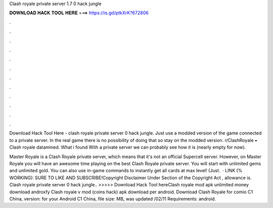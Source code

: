 Clash royale private server 1.7 0 hack jungle



𝐃𝐎𝐖𝐍𝐋𝐎𝐀𝐃 𝐇𝐀𝐂𝐊 𝐓𝐎𝐎𝐋 𝐇𝐄𝐑𝐄 ===> https://is.gd/ptkXrK?672806



.



.



.



.



.



.



.



.



.



.



.



.

Download Hack Tool Here -  clash royale private server 0 hack jungle. Just use a modded version of the game connected to a private server. In the real game there is no possibility of doing that so stay on the modded version. r/ClashRoyale • Clash royale datamined. What i found With a private server we can probably see how it is (nearly empty for now).

Master Royale is a Clash Royale private server, which means that it's not an official Supercell server. However, on Master Royale you will have an awesome time playing on the best Clash Royale private server. You will start with unlimited gems and unlimited gold. You can also use in-game commands to instantly get all cards at max level! (Just.  · LINK (% WORKING):  SURE TO LIKE AND SUBSCRIBE!Copyright Disclaimer Under Section of the Copyright Act , allowance is. Clash royale private server 0 hack jungle.. >>>>> Download Hack Tool hereClash royale mod apk unlimited money download androxfy Clash royale v mod (coins hack) apk download per android. Download Clash Royale for comio C1 China, version: for your Android C1 China, file size: MB, was updated /02/11 Requirements: android.
